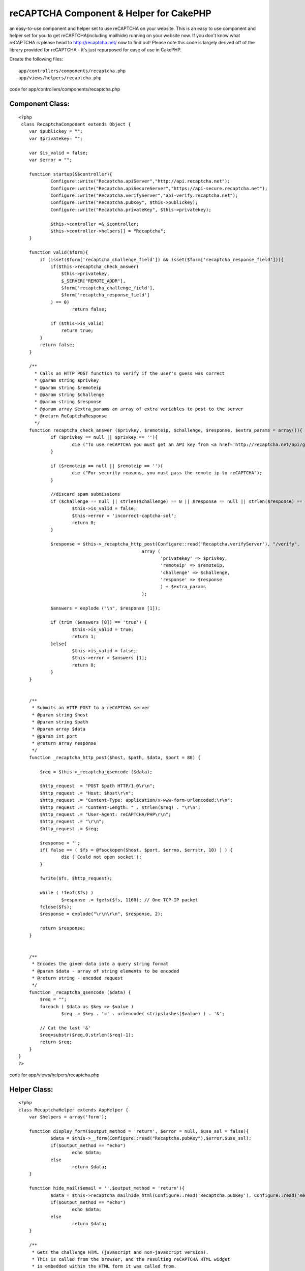 reCAPTCHA Component & Helper for CakePHP
========================================

an easy-to-use component and helper set to use reCAPTCHA on your
website.
This is an easy to use component and helper set for you to get
reCAPTCHA(including mailhide) running on your website now. If you
don't know what reCAPTCHA is please head to `http://recaptcha.net/`_
now to find out! Please note this code is largely derived off of the
library provided for reCAPTCHA - it's just repurposed for ease of use
in CakePHP.

Create the following files:

::

    app/controllers/components/recaptcha.php 
    app/views/helpers/recaptcha.php

code for app/controllers/components/recaptcha.php

Component Class:
````````````````

::

    <?php 
     class RecaptchaComponent extends Object {
    	var $publickey = "";
    	var $privatekey= "";
    	
    	var $is_valid = false;
    	var $error = "";
    	
    	function startup(&$controller){
    		Configure::write("Recaptcha.apiServer","http://api.recaptcha.net");
    		Configure::write("Recaptcha.apiSecureServer","https://api-secure.recaptcha.net");
    		Configure::write("Recaptcha.verifyServer","api-verify.recaptcha.net");
    		Configure::write("Recaptcha.pubKey", $this->publickey);
    		Configure::write("Recaptcha.privateKey", $this->privatekey);
    		
    		$this->controller =& $controller;
    		$this->controller->helpers[] = "Recaptcha";
    	}
    	
    	function valid($form){
            if (isset($form['recaptcha_challenge_field']) && isset($form['recaptcha_response_field'])){
            	if($this->recaptcha_check_answer(
                    $this->privatekey, 
                    $_SERVER["REMOTE_ADDR"],
                    $form['recaptcha_challenge_field'], 
                    $form['recaptcha_response_field']
                ) == 0)
                	return false;
    
                if ($this->is_valid)
                    return true;
            }
            return false;
        }
        
    	/**
    	  * Calls an HTTP POST function to verify if the user's guess was correct
    	  * @param string $privkey
    	  * @param string $remoteip
    	  * @param string $challenge
    	  * @param string $response
    	  * @param array $extra_params an array of extra variables to post to the server
    	  * @return ReCaptchaResponse
    	  */
    	function recaptcha_check_answer ($privkey, $remoteip, $challenge, $response, $extra_params = array()){
    		if ($privkey == null || $privkey == ''){
    			die ("To use reCAPTCHA you must get an API key from <a href='http://recaptcha.net/api/getkey'>http://recaptcha.net/api/getkey</a>");
    		}
    	
    		if ($remoteip == null || $remoteip == ''){
    			die ("For security reasons, you must pass the remote ip to reCAPTCHA");
    		}		
    			
    	        //discard spam submissions
    	        if ($challenge == null || strlen($challenge) == 0 || $response == null || strlen($response) == 0) {
    	                $this->is_valid = false;
    	                $this->error = 'incorrect-captcha-sol';
    	                return 0;
    	        }
    
    	        $response = $this->_recaptcha_http_post(Configure::read('Recaptcha.verifyServer'), "/verify",
    	                                          array (
    	                                                 'privatekey' => $privkey,
    	                                                 'remoteip' => $remoteip,
    	                                                 'challenge' => $challenge,
    	                                                 'response' => $response
    	                                                 ) + $extra_params
    	                                          );
    	
    	        $answers = explode ("\n", $response [1]);
    	        
    	        if (trim ($answers [0]) == 'true') {
    	                $this->is_valid = true;
    	                return 1;
    	        }else{
    	                $this->is_valid = false;
    	                $this->error = $answers [1];
    	                return 0;
    	        }
    	}
    	
    	
    	/**
    	 * Submits an HTTP POST to a reCAPTCHA server
    	 * @param string $host
    	 * @param string $path
    	 * @param array $data
    	 * @param int port
    	 * @return array response
    	 */
    	function _recaptcha_http_post($host, $path, $data, $port = 80) {
    
            $req = $this->_recaptcha_qsencode ($data);
    
            $http_request  = "POST $path HTTP/1.0\r\n";
            $http_request .= "Host: $host\r\n";
            $http_request .= "Content-Type: application/x-www-form-urlencoded;\r\n";
            $http_request .= "Content-Length: " . strlen($req) . "\r\n";
            $http_request .= "User-Agent: reCAPTCHA/PHP\r\n";
            $http_request .= "\r\n";
            $http_request .= $req;
    
            $response = '';
            if( false == ( $fs = @fsockopen($host, $port, $errno, $errstr, 10) ) ) {
                    die ('Could not open socket');
            }
    
            fwrite($fs, $http_request);
    
            while ( !feof($fs) )
                    $response .= fgets($fs, 1160); // One TCP-IP packet
            fclose($fs);
            $response = explode("\r\n\r\n", $response, 2);
    
            return $response;
    	}
    	
    	
    	/**
    	 * Encodes the given data into a query string format
    	 * @param $data - array of string elements to be encoded
    	 * @return string - encoded request
    	 */
    	function _recaptcha_qsencode ($data) {
            $req = "";
            foreach ( $data as $key => $value )
                    $req .= $key . '=' . urlencode( stripslashes($value) ) . '&';
    
            // Cut the last '&'
            $req=substr($req,0,strlen($req)-1);
            return $req;
    	}
    }
    ?>



code for app/views/helpers/recaptcha.php

Helper Class:
`````````````

::

    <?php 
    class RecaptchaHelper extends AppHelper {
    	var $helpers = array('form'); 
    	
    	function display_form($output_method = 'return', $error = null, $use_ssl = false){
    		$data = $this->__form(Configure::read("Recaptcha.pubKey"),$error,$use_ssl);
    		if($output_method == "echo")
    			echo $data;
    		else
    			return $data;
    	}
    	
    	function hide_mail($email = '',$output_method = 'return'){
    		$data = $this->recaptcha_mailhide_html(Configure::read('Recaptcha.pubKey'), Configure::read('Recaptcha.privateKey'), $email);
    		if($output_method == "echo")
    			echo $data;
    		else
    			return $data;
    	}
    	
    	/**
    	 * Gets the challenge HTML (javascript and non-javascript version).
    	 * This is called from the browser, and the resulting reCAPTCHA HTML widget
    	 * is embedded within the HTML form it was called from.
    	 * @param string $pubkey A public key for reCAPTCHA
    	 * @param string $error The error given by reCAPTCHA (optional, default is null)
    	 * @param boolean $use_ssl Should the request be made over ssl? (optional, default is false)
    	
    	 * @return string - The HTML to be embedded in the user's form.
    	 */
    	function __form($pubkey, $error = null, $use_ssl = false){
    		if ($pubkey == null || $pubkey == '') {
    			die ("To use reCAPTCHA you must get an API key from <a href='http://recaptcha.net/api/getkey'>http://recaptcha.net/api/getkey</a>");
    		}
    		
    		if ($use_ssl) {
    	                $server = Configure::read('Recaptcha.apiSecureServer');
    	        } else {
    	                $server = Configure::read('Recaptcha.apiServer');
    	        }
    	
    	        $errorpart = "";
    	        if ($error) {
    	           $errorpart = "&error=" . $error;
    	        }
    	        return '<script type="text/javascript" src="'. $server . '/challenge?k=' . $pubkey . $errorpart . '"></script>
    	
    		<noscript>
    	  		<iframe src="'. $server . '/noscript?k=' . $pubkey . $errorpart . '" height="300" width="500" frameborder="0"></iframe><br/>
    	  			<textarea name="recaptcha_challenge_field" rows="3" cols="40"></textarea>
    				<input type="hidden" name="recaptcha_response_field" value="manual_challenge"/>
    	  		<input type="hidden" name="recaptcha_response_field" value="manual_challenge"/>
    		</noscript>';
    	}
    
    	/* Mailhide related code */
    	function _recaptcha_aes_encrypt($val,$ky) {
    		if (! function_exists ("mcrypt_encrypt")) {
    			die ("To use reCAPTCHA Mailhide, you need to have the mcrypt php module installed.");
    		}
    		$mode=MCRYPT_MODE_CBC;   
    		$enc=MCRYPT_RIJNDAEL_128;
    		$val=$this->_recaptcha_aes_pad($val);
    		return mcrypt_encrypt($enc, $ky, $val, $mode, "\0\0\0\0\0\0\0\0\0\0\0\0\0\0\0\0");
    	}
    	
    	function _recaptcha_mailhide_urlbase64 ($x) {
    		return strtr(base64_encode ($x), '+/', '-_');
    	}
    	
    	/* gets the reCAPTCHA Mailhide url for a given email, public key and private key */
    	function recaptcha_mailhide_url($pubkey, $privkey, $email) {
    		if ($pubkey == '' || $pubkey == null || $privkey == "" || $privkey == null) {
    			die ("To use reCAPTCHA Mailhide, you have to sign up for a public and private key, " .
    			     "you can do so at <a href='http://mailhide.recaptcha.net/apikey'>http://mailhide.recaptcha.net/apikey</a>");
    		}
    		
    	
    		$ky = pack('H*', $privkey);
    		$cryptmail = $this->_recaptcha_aes_encrypt ($email, $ky);
    		
    		return "http://mailhide.recaptcha.net/d?k=" . $pubkey . "&c=" . $this->_recaptcha_mailhide_urlbase64 ($cryptmail);
    	}
    	
    	/**
    	 * gets the parts of the email to expose to the user.
    	 * eg, given johndoe@example,com return ["john", "example.com"].
    	 * the email is then displayed as john...@example.com
    	 */
    	function _recaptcha_mailhide_email_parts ($email) {
    		$arr = preg_split("/@/", $email );
    	
    		if (strlen ($arr[0]) <= 4) {
    			$arr[0] = substr ($arr[0], 0, 1);
    		} else if (strlen ($arr[0]) <= 6) {
    			$arr[0] = substr ($arr[0], 0, 3);
    		} else {
    			$arr[0] = substr ($arr[0], 0, 4);
    		}
    		return $arr;
    	}
    	
    	/**
    	 * Gets html to display an email address given a public an private key.
    	 * to get a key, go to:
    	 *
    	 * http://mailhide.recaptcha.net/apikey
    	 */
    	function recaptcha_mailhide_html($pubkey, $privkey, $email) {
    		$emailparts = $this->_recaptcha_mailhide_email_parts ($email);
    		$url = $this->recaptcha_mailhide_url ($pubkey, $privkey, $email);
    		
    		return htmlentities($emailparts[0]) . "<a href='" . htmlentities ($url) .
    			"' onclick=\"window.open('" . htmlentities ($url) . "', '', 'toolbar=0,scrollbars=0,location=0,statusbar=0,menubar=0,resizable=0,width=500,height=300'); return false;\" title=\"Reveal this e-mail address\">...</a>@" . htmlentities ($emailparts [1]);
    	
    	}
    		
    
    }
    ?>

To use the reCAPTCHA system load the component

Controller Class:
`````````````````

::

    <?php 
    var $components = array('Recaptcha'); 
    ?>

After you save the component and helper and initiate them, set your
public & private keys in "beforeFilter" of your controller to the ones
you received when you signed up on the reCAPTCHA website.


Controller Class:
`````````````````

::

    <?php 
    function beforeFilter(){
       $this->Recaptcha->publickey = "";
       $this->Recaptcha->privatekey = "";
    }
    ?>

in the view, the helper can be used to verify form submissions or hide
your e-mail addresses (NOTE: mcrypt is required for this.)

Controller Class:
`````````````````

::

    <?php 
    //create the reCAPTCHA form.
     $recaptcha->display_form('echo')
    
    //hide an e-mail address
     $recaptcha->hide_mail("someuser@somdomain.tld",'echo');
    ?>


in the controller to verify a form submission using reCAPTCHA do the
following.

Controller Class:
`````````````````

::

    <?php 
    if($this->Recaptcha->valid($this->params['form']))
      //submission is valid!
    else
      //invalid reCAPTCHA entry.
    ?>

I hope you enjoy it, this is the first component / helper (let alone
helper) pair I've written.

.. _http://recaptcha.net/: http://recaptcha.net/

.. author:: Howard
.. categories:: articles, components
.. tags:: component,captcha,recaptcha,hide email,Components

